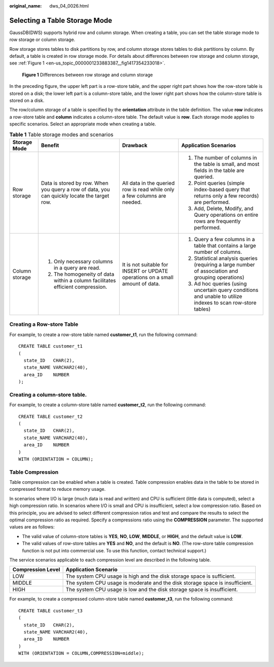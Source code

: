 :original_name: dws_04_0026.html

.. _dws_04_0026:

Selecting a Table Storage Mode
==============================

GaussDB(DWS) supports hybrid row and column storage. When creating a table, you can set the table storage mode to row storage or column storage.

Row storage stores tables to disk partitions by row, and column storage stores tables to disk partitions by column. By default, a table is created in row storage mode. For details about differences between row storage and column storage, see :ref:`Figure 1 <en-us_topic_0000001233883387__fig1417354233018>`.

.. _en-us_topic_0000001233883387__fig1417354233018:

.. figure:: /_static/images/en-us_image_0000001188323816.png
   :alt: **Figure 1** Differences between row storage and column storage

   **Figure 1** Differences between row storage and column storage

In the preceding figure, the upper left part is a row-store table, and the upper right part shows how the row-store table is stored on a disk; the lower left part is a column-store table, and the lower right part shows how the column-store table is stored on a disk.

The row/column storage of a table is specified by the **orientation** attribute in the table definition. The value **row** indicates a row-store table and **column** indicates a column-store table. The default value is **row**. Each storage mode applies to specific scenarios. Select an appropriate mode when creating a table.

.. table:: **Table 1** Table storage modes and scenarios

   +-----------------+---------------------------------------------------------------------------------------------+-------------------------------------------------------------------------------+-------------------------------------------------------------------------------------------------------------+
   | Storage Mode    | Benefit                                                                                     | Drawback                                                                      | Application Scenarios                                                                                       |
   +=================+=============================================================================================+===============================================================================+=============================================================================================================+
   | Row storage     | Data is stored by row. When you query a row of data, you can quickly locate the target row. | All data in the queried row is read while only a few columns are needed.      | #. The number of columns in the table is small, and most fields in the table are queried.                   |
   |                 |                                                                                             |                                                                               | #. Point queries (simple index-based query that returns only a few records) are performed.                  |
   |                 |                                                                                             |                                                                               | #. Add, Delete, Modify, and Query operations on entire rows are frequently performed.                       |
   +-----------------+---------------------------------------------------------------------------------------------+-------------------------------------------------------------------------------+-------------------------------------------------------------------------------------------------------------+
   | Column storage  | #. Only necessary columns in a query are read.                                              | It is not suitable for INSERT or UPDATE operations on a small amount of data. | #. Query a few columns in a table that contains a large number of columns.                                  |
   |                 | #. The homogeneity of data within a column facilitates efficient compression.               |                                                                               | #. Statistical analysis queries (requiring a large number of association and grouping operations)           |
   |                 |                                                                                             |                                                                               | #. Ad hoc queries (using uncertain query conditions and unable to utilize indexes to scan row-store tables) |
   +-----------------+---------------------------------------------------------------------------------------------+-------------------------------------------------------------------------------+-------------------------------------------------------------------------------------------------------------+

Creating a Row-store Table
--------------------------

For example, to create a row-store table named **customer_t1**, run the following command:

::

   CREATE TABLE customer_t1
   (
     state_ID   CHAR(2),
     state_NAME VARCHAR2(40),
     area_ID    NUMBER
   );

Creating a column-store table.
------------------------------

For example, to create a column-store table named **customer_t2**, run the following command:

::

   CREATE TABLE customer_t2
   (
     state_ID   CHAR(2),
     state_NAME VARCHAR2(40),
     area_ID    NUMBER
   )
   WITH (ORIENTATION = COLUMN);

Table Compression
-----------------

Table compression can be enabled when a table is created. Table compression enables data in the table to be stored in compressed format to reduce memory usage.

In scenarios where I/O is large (much data is read and written) and CPU is sufficient (little data is computed), select a high compression ratio. In scenarios where I/O is small and CPU is insufficient, select a low compression ratio. Based on this principle, you are advised to select different compression ratios and test and compare the results to select the optimal compression ratio as required. Specify a compressions ratio using the **COMPRESSION** parameter. The supported values are as follows:

-  The valid value of column-store tables is **YES**, **NO**, **LOW**, **MIDDLE**, or **HIGH**, and the default value is **LOW**.
-  The valid values of row-store tables are **YES** and **NO**, and the default is **NO**. (The row-store table compression function is not put into commercial use. To use this function, contact technical support.)

The service scenarios applicable to each compression level are described in the following table.

+-------------------+------------------------------------------------------------------------------+
| Compression Level | Application Scenario                                                         |
+===================+==============================================================================+
| LOW               | The system CPU usage is high and the disk storage space is sufficient.       |
+-------------------+------------------------------------------------------------------------------+
| MIDDLE            | The system CPU usage is moderate and the disk storage space is insufficient. |
+-------------------+------------------------------------------------------------------------------+
| HIGH              | The system CPU usage is low and the disk storage space is insufficient.      |
+-------------------+------------------------------------------------------------------------------+

For example, to create a compressed column-store table named **customer_t3**, run the following command:

::

   CREATE TABLE customer_t3
   (
     state_ID   CHAR(2),
     state_NAME VARCHAR2(40),
     area_ID    NUMBER
   )
   WITH (ORIENTATION = COLUMN,COMPRESSION=middle);
